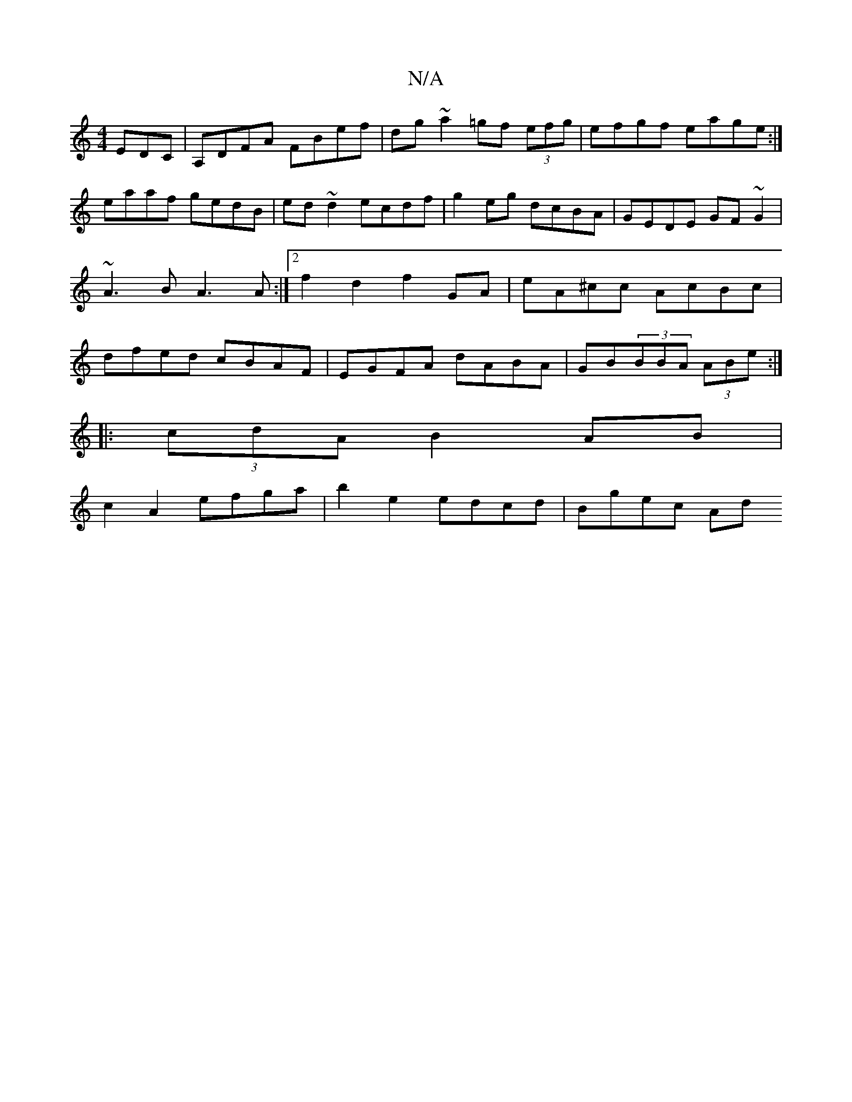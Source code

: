 X:1
T:N/A
M:4/4
R:N/A
K:Cmajor
 EDC|A,DFA FBef|dg~a2=gf (3efg|efgf eage:|
eaaf gedB|ed~d2 ecdf|g2eg dcBA|GEDE GF~G2|~A3B A3 A:|2 f2 d2 f2GA|eA^cc AcBc|dfed cBAF|EGFA dABA|GB(3BBA (3ABe :|
|:(3cdA B2AB|
c2 A2 efga|b2e2 edcd|Bgec Ad 